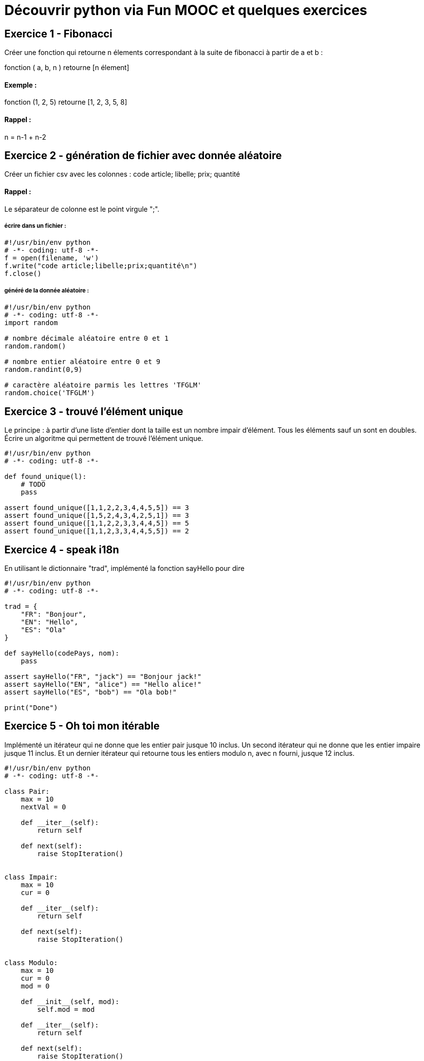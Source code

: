 = Découvrir python via Fun MOOC et quelques exercices

== Exercice 1 - Fibonacci

Créer une fonction qui retourne n élements correspondant à la suite de fibonacci à partir de a et b :

fonction ( a, b, n ) retourne [n élement]

==== Exemple :

fonction (1, 2, 5) retourne [1, 2, 3, 5, 8]

==== Rappel :

n = n-1 + n-2



== Exercice 2 - génération de fichier avec donnée aléatoire

Créer un fichier csv avec les colonnes : code article; libelle; prix; quantité

==== Rappel :

Le séparateur de colonne est le point virgule ";".


===== écrire dans un fichier :

[source,python]
----
#!/usr/bin/env python
# -*- coding: utf-8 -*-
f = open(filename, 'w')
f.write("code article;libelle;prix;quantité\n")
f.close()
----

===== généré de la donnée aléatoire :

[source,python]
----
#!/usr/bin/env python
# -*- coding: utf-8 -*-
import random

# nombre décimale aléatoire entre 0 et 1
random.random()

# nombre entier aléatoire entre 0 et 9
random.randint(0,9)

# caractère aléatoire parmis les lettres 'TFGLM'
random.choice('TFGLM')
----


== Exercice 3 - trouvé l'élément unique

Le principe : à partir d'une liste d'entier dont la taille est un nombre impair d'élément.
Tous les éléments sauf un sont en doubles.
Écrire un algoritme qui permettent de trouvé l'élément unique.

[source,python]
----
#!/usr/bin/env python
# -*- coding: utf-8 -*-

def found_unique(l):
    # TODO
    pass

assert found_unique([1,1,2,2,3,4,4,5,5]) == 3
assert found_unique([1,5,2,4,3,4,2,5,1]) == 3
assert found_unique([1,1,2,2,3,3,4,4,5]) == 5
assert found_unique([1,1,2,3,3,4,4,5,5]) == 2
----


== Exercice 4 - speak i18n

En utilisant le dictionnaire "trad", implémenté la fonction sayHello pour dire

[source,python]
----
#!/usr/bin/env python
# -*- coding: utf-8 -*-

trad = {
    "FR": "Bonjour",
    "EN": "Hello",
    "ES": "Ola"
}

def sayHello(codePays, nom):
    pass

assert sayHello("FR", "jack") == "Bonjour jack!"
assert sayHello("EN", "alice") == "Hello alice!"
assert sayHello("ES", "bob") == "Ola bob!"

print("Done")
----




== Exercice 5 - Oh toi mon itérable

Implémenté un itérateur qui ne donne que les entier pair jusque 10 inclus.
Un second itérateur qui ne donne que les entier impaire  jusque 11 inclus.
Et un dernier itérateur qui retourne tous les entiers modulo n, avec n fourni, jusque 12 inclus.


[source,python]
----
#!/usr/bin/env python
# -*- coding: utf-8 -*-

class Pair:
    max = 10
    nextVal = 0

    def __iter__(self):
        return self

    def next(self):
        raise StopIteration()


class Impair:
    max = 10
    cur = 0

    def __iter__(self):
        return self

    def next(self):
        raise StopIteration()


class Modulo:
    max = 10
    cur = 0
    mod = 0

    def __init__(self, mod):
        self.mod = mod

    def __iter__(self):
        return self

    def next(self):
        raise StopIteration()


assert [i for i in Pair()] == [0, 2, 4, 6, 8, 10]
assert [i for i in Impair()] == [0, 1, 3, 5, 7, 9, 11]
assert [i for i in Modulo(3)] == [0, 3, 6, 9, 12]
assert [i for i in Modulo(4)] == [0, 4, 8, 12]
----
